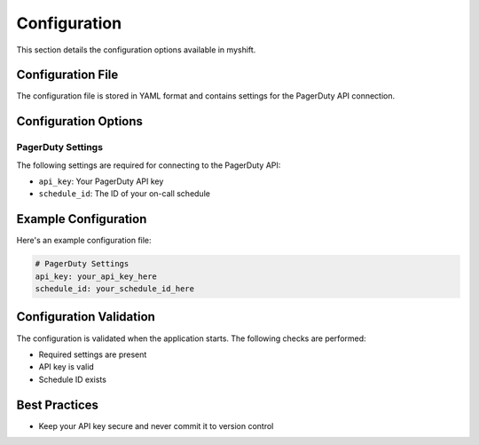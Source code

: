 Configuration
=============

This section details the configuration options available in myshift.

Configuration File
-----------------

The configuration file is stored in YAML format and contains settings for the PagerDuty API connection.

Configuration Options
--------------------

PagerDuty Settings
~~~~~~~~~~~~~~~~~~

The following settings are required for connecting to the PagerDuty API:

* ``api_key``: Your PagerDuty API key
* ``schedule_id``: The ID of your on-call schedule

Example Configuration
---------------------

Here's an example configuration file:

.. code-block:: yaml

   # PagerDuty Settings
   api_key: your_api_key_here
   schedule_id: your_schedule_id_here

Configuration Validation
-----------------------

The configuration is validated when the application starts. The following checks are performed:

* Required settings are present
* API key is valid
* Schedule ID exists

Best Practices
--------------

* Keep your API key secure and never commit it to version control
